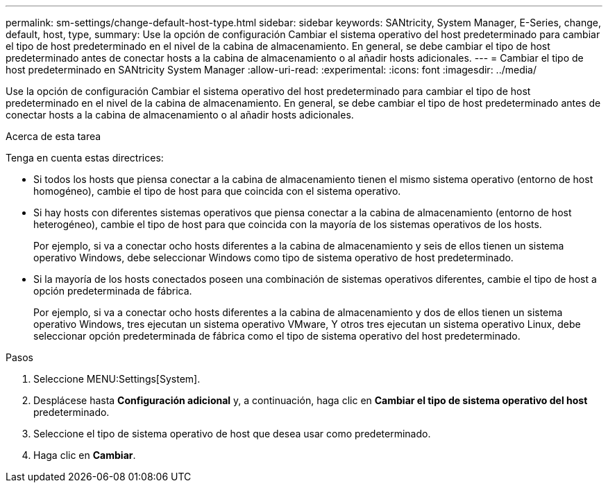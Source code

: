 ---
permalink: sm-settings/change-default-host-type.html 
sidebar: sidebar 
keywords: SANtricity, System Manager, E-Series, change, default, host, type, 
summary: Use la opción de configuración Cambiar el sistema operativo del host predeterminado para cambiar el tipo de host predeterminado en el nivel de la cabina de almacenamiento. En general, se debe cambiar el tipo de host predeterminado antes de conectar hosts a la cabina de almacenamiento o al añadir hosts adicionales. 
---
= Cambiar el tipo de host predeterminado en SANtricity System Manager
:allow-uri-read: 
:experimental: 
:icons: font
:imagesdir: ../media/


[role="lead"]
Use la opción de configuración Cambiar el sistema operativo del host predeterminado para cambiar el tipo de host predeterminado en el nivel de la cabina de almacenamiento. En general, se debe cambiar el tipo de host predeterminado antes de conectar hosts a la cabina de almacenamiento o al añadir hosts adicionales.

.Acerca de esta tarea
Tenga en cuenta estas directrices:

* Si todos los hosts que piensa conectar a la cabina de almacenamiento tienen el mismo sistema operativo (entorno de host homogéneo), cambie el tipo de host para que coincida con el sistema operativo.
* Si hay hosts con diferentes sistemas operativos que piensa conectar a la cabina de almacenamiento (entorno de host heterogéneo), cambie el tipo de host para que coincida con la mayoría de los sistemas operativos de los hosts.
+
Por ejemplo, si va a conectar ocho hosts diferentes a la cabina de almacenamiento y seis de ellos tienen un sistema operativo Windows, debe seleccionar Windows como tipo de sistema operativo de host predeterminado.

* Si la mayoría de los hosts conectados poseen una combinación de sistemas operativos diferentes, cambie el tipo de host a opción predeterminada de fábrica.
+
Por ejemplo, si va a conectar ocho hosts diferentes a la cabina de almacenamiento y dos de ellos tienen un sistema operativo Windows, tres ejecutan un sistema operativo VMware, Y otros tres ejecutan un sistema operativo Linux, debe seleccionar opción predeterminada de fábrica como el tipo de sistema operativo del host predeterminado.



.Pasos
. Seleccione MENU:Settings[System].
. Desplácese hasta *Configuración adicional* y, a continuación, haga clic en *Cambiar el tipo de sistema operativo del host* predeterminado.
. Seleccione el tipo de sistema operativo de host que desea usar como predeterminado.
. Haga clic en *Cambiar*.

